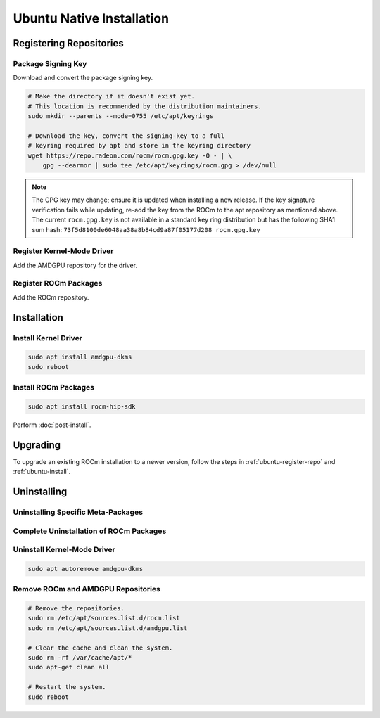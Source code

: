 Ubuntu Native Installation
##########################

.. _ubuntu-register-repo:

Registering Repositories
************************

Package Signing Key
===================

Download and convert the package signing key.

.. code-block:: bash

    # Make the directory if it doesn't exist yet.
    # This location is recommended by the distribution maintainers.
    sudo mkdir --parents --mode=0755 /etc/apt/keyrings

    # Download the key, convert the signing-key to a full
    # keyring required by apt and store in the keyring directory
    wget https://repo.radeon.com/rocm/rocm.gpg.key -O - | \
        gpg --dearmor | sudo tee /etc/apt/keyrings/rocm.gpg > /dev/null

.. _ubuntu-register-driver:

.. note::
    The GPG key may change; ensure it is updated when installing a new release.
    If the key signature verification fails while updating,
    re-add the key from the ROCm to the apt repository as mentioned above.
    The current ``rocm.gpg.key`` is not available in a standard key ring distribution
    but has the following SHA1 sum hash:
    ``73f5d8100de6048aa38a8b84cd9a87f05177d208 rocm.gpg.key``

Register Kernel-Mode Driver
===========================

Add the AMDGPU repository for the driver.

.. datatemplate:nodata::

    .. tab-set::
        {% for (os_version, os_release) in [('22.04', 'jammy'), ('20.04', 'focal')] %}
        .. tab-item:: Ubuntu {{ os_version }}
            :sync: ubuntu-{{ os_version}}

            .. code-block:: bash
                :substitutions:

                echo "deb [arch=amd64 signed-by=/etc/apt/keyrings/rocm.gpg] https://repo.radeon.com/amdgpu/|rocm_version|/ubuntu {{ os_release }} main" \
                    | sudo tee /etc/apt/sources.list.d/amdgpu.list
                sudo apt update 
        {% endfor %}

.. _ubuntu-register-rocm:

Register ROCm Packages
======================

Add the ROCm repository.

.. datatemplate:nodata::

    .. tab-set::
        {% for (os_version, os_release) in [('22.04', 'jammy'), ('20.04', 'focal')] %}
        .. tab-item:: Ubuntu {{ os_version }}
            :sync: ubuntu-{{ os_version}}

            .. code-block:: bash
                :substitutions:

                echo "deb [arch=amd64 signed-by=/etc/apt/keyrings/rocm.gpg] https://repo.radeon.com/rocm/apt/|rocm_version| {{ os_release }} main" \
                    | sudo tee --append /etc/apt/sources.list.d/rocm.list
                done
                echo -e 'Package: *\nPin: release o=repo.radeon.com\nPin-Priority: 600' \
                    | sudo tee /etc/apt/preferences.d/rocm-pin-600
        {% endfor %}

.. _ubuntu-install:

Installation
************

Install Kernel Driver
=====================

.. code-block:: bash

    sudo apt install amdgpu-dkms
    sudo reboot

Install ROCm Packages
=====================

.. code-block:: bash

    sudo apt install rocm-hip-sdk

Perform :doc:`post-install`.

.. _ubuntu-upgrade:

Upgrading
*********

To upgrade an existing ROCm installation to a newer version, follow the steps in
:ref:`ubuntu-register-repo` and :ref:`ubuntu-install`.

.. _ubuntu-uninstall:

Uninstalling
************

Uninstalling Specific Meta-Packages
===================================

.. code-block:: bash
    :substitutions:

    # sudo apt autoremove <package-name>
    # For example:
    sudo apt autoremove rocm-hip-sdk
    # Or for version specific packages:
    sudo apt autoremove rocm-hip-sdk|rocm_version|

Complete Uninstallation of ROCm Packages
========================================

.. code-block:: bash
    :substitutions:

    sudo apt autoremove rocm-core
    # Or for version specific packages:
    sudo apt autoremove rocm-core|rocm_version|

Uninstall Kernel-Mode Driver
============================

.. code-block:: bash

    sudo apt autoremove amdgpu-dkms

Remove ROCm and AMDGPU Repositories
===================================

.. code-block:: bash

    # Remove the repositories.
    sudo rm /etc/apt/sources.list.d/rocm.list
    sudo rm /etc/apt/sources.list.d/amdgpu.list

    # Clear the cache and clean the system.
    sudo rm -rf /var/cache/apt/*
    sudo apt-get clean all

    # Restart the system.
    sudo reboot
